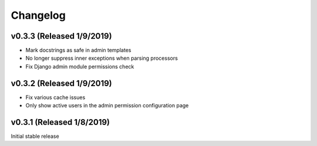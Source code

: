 Changelog
=========

v0.3.3 (Released 1/9/2019)
--------------------------

- Mark docstrings as safe in admin templates
- No longer suppress inner exceptions when parsing processors
- Fix Django admin module permissions check


v0.3.2 (Released 1/9/2019)
--------------------------

- Fix various cache issues
- Only show active users in the admin permission configuration page


v0.3.1 (Released 1/8/2019)
--------------------------

Initial stable release
